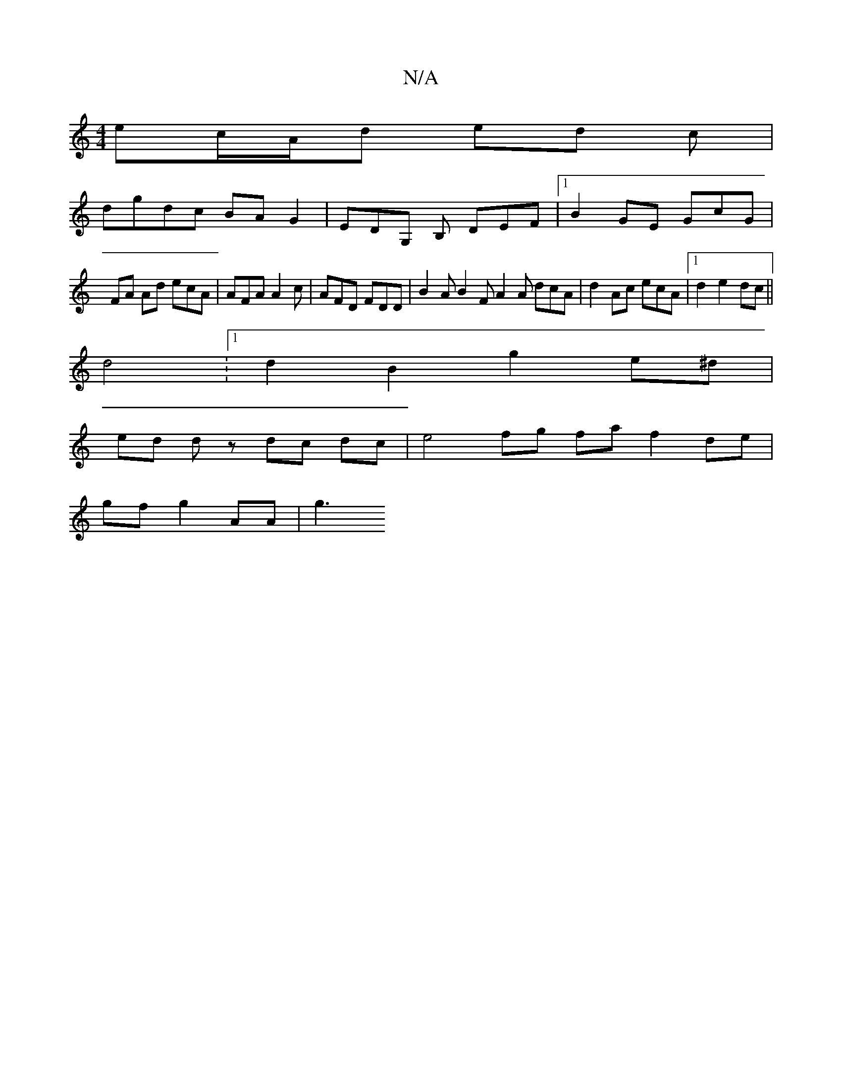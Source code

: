 X:1
T:N/A
M:4/4
R:N/A
K:Cmajor
ec/A/d ed c |
dgdc BA G2|EDG, B, DEF | [1 B2 GE GcG|
FA Ad ecA | AFA A2 c- | AFD FDD | B2 A B2 F A2 A dcA | d2 Ac ecA |1 d2 e2 dc  ||
d4: [1 d2 B2 g2 e^d |
ed dz dc dc | e4 fg fa f2 de |
gf g2 AA-|g3 